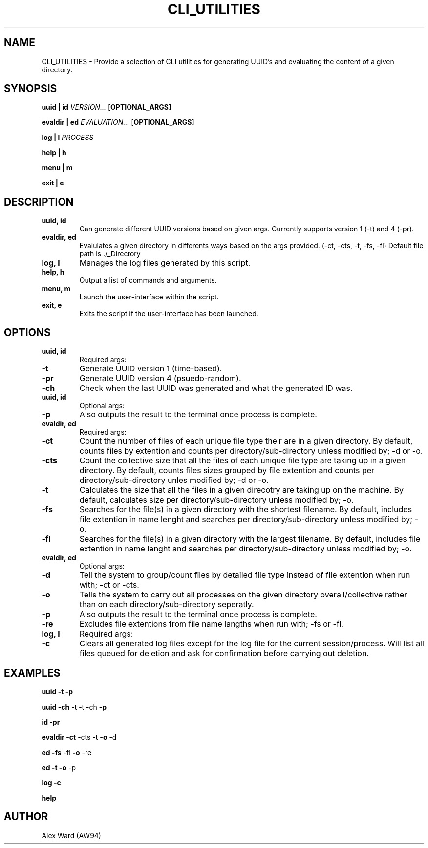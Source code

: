 .TH CLI_UTILITIES 1 "03-04-2024" "1.0" "User Commands"
.SH NAME
CLI_UTILITIES \- Provide a selection of CLI utilities for generating UUID's and evaluating the content of a given directory.
.SH SYNOPSIS

.B uuid | id
.RB \fB\fIVERSION...\fR
.RB [\fBOPTIONAL_ARGS]

.B evaldir | ed
.RB \fB\fIEVALUATION...\fR
.RB [\fBOPTIONAL_ARGS]

.B log | l
.RB \fB\fIPROCESS\fR

.B help | h

.B menu | m

.B exit | e
.SH DESCRIPTION
.TP
.B uuid, id
Can generate different UUID versions based on given args. Currently supports version 1 (-t) and 4 (-pr).
.TP
.B evaldir, ed
Evalulates a given directory in differents ways based on the args provided. (-ct, -cts, -t, -fs, -fl) Default file path is ./_Directory
.TP
.B log, l
Manages the log files generated by this script.
.TP
.B help, h
Output a list of commands and arguments.
.TP
.B menu, m
Launch the user-interface within the script.
.TP
.B exit, e
Exits the script if the user-interface has been launched.
.SH OPTIONS
.TP
.BI "uuid, id"
Required args:
.TP
.BI "-t"
Generate UUID version 1 (time-based).
.TP
.BI "-pr"
Generate UUID version 4 (psuedo-random).
.TP
.BI "-ch"
Check when the last UUID was generated and what the generated ID was.
.TP
.BI "uuid, id"
Optional args:
.TP
.BI "-p"
Also outputs the result to the terminal once process is complete.
.TP
.BI "evaldir, ed"
Required args:
.TP
.BI "-ct"
Count the number of files of each unique file type their are in a given directory.
By default, counts files by extention and counts per directory/sub-directory unless modified by; -d or -o.
.TP
.BI "-cts"
Count the collective size that all the files of each unique file type are taking up in a given directory.
By default, counts files sizes grouped by file extention and counts per directory/sub-directory unles modified by; -d or -o.
.TP
.BI "-t"
Calculates the size that all the files in a given direcotry are taking up on the machine.
By default, calculates size per directory/sub-directory unless modified by; -o.
.TP
.BI "-fs"
Searches for the file(s) in a given directory with the shortest filename.
By default, includes file extention in name lenght and searches per directory/sub-directory unless modified by; -o.
.TP
.BI "-fl"
Searches for the file(s) in a given directory with the largest filename.
By default, includes file extention in name lenght and searches per directory/sub-directory unless modified by; -o.
.TP
.BI "evaldir, ed"
Optional args:
.TP
.BI "-d"
Tell the system to group/count files by detailed file type instead of file extention when run with; -ct or -cts.
.TP
.BI "-o"
Tells the system to carry out all processes on the given directory overall/collective rather than on each directory/sub-directory seperatly.
.TP
.BI "-p"
Also outputs the result to the terminal once process is complete.
.TP
.BI "-re"
Excludes file extentions from file name langths when run with; -fs or -fl.
.TP
.BI "log, l"
Required args:
.TP
.BI "-c"
Clears all generated log files except for the log file for the current session/process.
Will list all files queued for deletion and ask for confirmation before carrying out deletion.
.SH EXAMPLES

.B uuid
.RB \fB-t\fR
.RB \fB\-p

.B uuid
.RB \fB-ch " " -t " " -t " " -ch\fR
.RB \fB\-p

.B id
.RB \fB-pr\fR

.B evaldir
.RB \fB-ct " " -cts " " -t\fR
.RB \fB\-o " " -d

.B ed
.RB \fB-fs " " -fl\fR
.RB \fB\-o " " -re

.B ed
.RB \fB-t\fR
.RB \fB\-o " " -p

.B log
.RB \fB-c\fR

.B help

.SH AUTHOR
Alex Ward (AW94)
